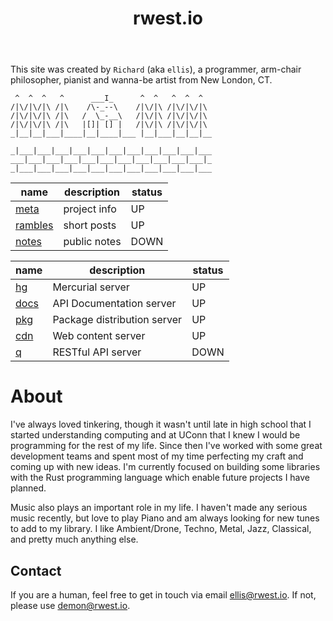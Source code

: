 #+TITLE: rwest.io
#+TODO: OFFLINE | ONLINE
#+HTML_HEAD: <link rel="stylesheet" type="text/css" href="https://cdn.rwest.io/css/page.css"/>
#+OPTIONS: toc:nil num:nil
This site was created by ~Richard~ (aka ~ellis~), a programmer, arm-chair philosopher,
pianist and wanna-be artist from New London, CT.

#+begin_src text
 ^  ^  ^   ^      ___I_      ^  ^   ^  ^  ^
/|\/|\/|\ /|\    /\-_--\    /|\/|\ /|\/|\/|\
/|\/|\/|\ /|\   /  \_-__\   /|\/|\ /|\/|\/|\
/|\/|\/|\ /|\   |[]| [] |   /|\/|\ /|\/|\/|\
_|__|__|___|____|__|____|___ |__|___|__|__|__

_|___|___|___|___|___|___|___|___|___|___|___
___|___|___|___|___|___|___|___|___|___|___|_
_|___|___|___|___|___|___|___|___|___|___|___
#+end_src

#+name: pages
| name    | description  | status |
|---------+--------------+--------|
| [[https://rwest.io/meta][meta]]    | project info | UP     |
| [[https://rwest.io/rambles][rambles]] | short posts  | UP     |
| [[https://rwest.io/notes][notes]]   | public notes | DOWN   |

#+name: services
| name | description                 | status |
|------+-----------------------------+--------|
| [[https://hg.rwest.io][hg]]   | Mercurial server            | UP     |
| [[https://docs.rwest.io][docs]] | API Documentation server    | UP     |
| [[https://pkg.rwest.io][pkg]]  | Package distribution server | UP     |
| [[https://cdn.rwest.io][cdn]]  | Web content server          | UP     |
| [[https://q.rwest.io][q]]    | RESTful API server          | DOWN   |

* About
I've always loved tinkering, though it wasn't until late in high
school that I started understanding computing and at UConn that I knew
I would be programming for the rest of my life. Since then I've worked
with some great development teams and spent most of my time perfecting
my craft and coming up with new ideas. I'm currently focused on
building some libraries with the Rust programming language which
enable future projects I have planned.

Music also plays an important role in my life. I haven't made any
serious music recently, but love to play Piano and am always looking
for new tunes to add to my library. I like Ambient/Drone, Techno,
Metal, Jazz, Classical, and pretty much anything else.

** Contact
If you are a human, feel free to get in touch via email
[[mailto:ellis@rwest.io][ellis@rwest.io]]. If not, please use [[mailto:demon@rwest.io][demon@rwest.io]].
